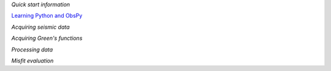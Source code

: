 
`Quick start information`

`Learning Python and ObsPy <chapters/learning_python.html>`_

`Acquiring seismic data`

`Acquiring Green's functions`

`Processing data`

`Misfit evaluation`

